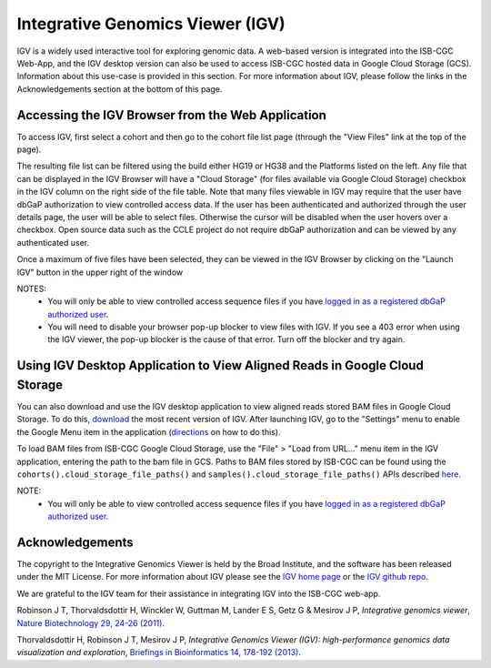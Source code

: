 *********************************
Integrative Genomics Viewer (IGV)
*********************************
IGV is a widely used interactive tool for exploring genomic data.  A web-based version is integrated into the ISB-CGC Web-App, 
and the IGV desktop version can also be used to access ISB-CGC hosted data in Google Cloud Storage (GCS).
Information about this use-case is provided in this section.  For more information about IGV, please follow the links
in the Acknowledgements section at the bottom of this page.

Accessing the IGV Browser from the Web Application
--------------------------------------------------

To access IGV, first select a cohort and then go to the cohort file list page (through the "View Files" link at the top of the page).

.. image:: cohort.PNG

The resulting file list can be filtered using the build either HG19 or HG38 and the Platforms listed on the left.  Any file that can be displayed in the IGV Browser will have a "Cloud Storage" (for files available via Google Cloud Storage) checkbox in the IGV column on the right side of the file table.  Note that many files viewable in IGV may require that the user have dbGaP authorization to view controlled access data.  If the user has been authenticated and authorized through the user details page, the user will be able to select files.  Otherwise the cursor will be disabled when the user hovers over a checkbox.  Open source data such as the CCLE project do not require dbGaP authorization and can be viewed by any authenticated user.

Once a maximum of five files have been selected, they can be viewed in the IGV Browser by clicking on the "Launch IGV" button in the upper right of the window

.. image:: CCLE_Files.PNG


NOTES:
 - You will only be able to view controlled access sequence files if you have `logged in as a registered dbGaP authorized user <Gaining-Access-To-Contolled-Access-Data.html>`_.
 - You will need to disable your browser pop-up blocker to view files with IGV.  If you see a 403 error when using the IGV viewer, the pop-up blocker is the cause of that error.  Turn off the blocker and try again.


Using IGV Desktop Application to View Aligned Reads in Google Cloud Storage 
----------------------------------------------------------------------------

You can also download and use the IGV desktop application to view aligned reads stored BAM files in Google Cloud Storage. To do this, `download <http://www.broadinstitute.org/software/igv/download>`_ the most recent version of IGV.  After launching IGV, go to the "Settings" menu to enable the Google Menu item in the application (`directions <http://googlegenomics.readthedocs.io/en/latest/use_cases/browse_genomic_data/igv.html>`_ on how to do this).

To load BAM files from ISB-CGC Google Cloud Storage, use the "File" > "Load from URL..."  menu item in the IGV application, entering the path to the bam file in GCS.  Paths to BAM files stored by ISB-CGC can be found using the ``cohorts().cloud_storage_file_paths()`` and ``samples().cloud_storage_file_paths()`` APIs described `here <../progapi/Programmatic-API.html#id4>`_.


NOTE:
 - You will only be able to view controlled access sequence files if you have `logged in as a registered dbGaP authorized user <Gaining-Access-To-Contolled-Access-Data.html>`_.

Acknowledgements
----------------

The copyright to the Integrative Genomics Viewer is held by the Broad Institute, and the software has been 
released under the MIT License.  For more information about IGV please see the 
`IGV home page <http://www.broadinstitute.org/software/igv/home>`_ or the 
`IGV github repo <https://github.com/igvteam/igv>`_.

We are grateful to the IGV team for their assistance in integrating IGV into the ISB-CGC web-app.

Robinson J T, Thorvaldsdottir H, Winckler W, Guttman M, Lander E S, Getz G & Mesirov J P, *Integrative genomics viewer*, 
`Nature Biotechnology 29, 24-26 (2011) <http://www.nature.com/nbt/journal/v29/n1/abs/nbt.1754.html>`_.

Thorvaldsdottir H, Robinson J T, Mesirov J P, 
*Integrative Genomics Viewer (IGV): high-performance genomics data visualization and exploration*,
`Briefings in Bioinformatics 14, 178-192 (2013) <http://bib.oxfordjournals.org/content/14/2/178.full?keytype=ref&%2520ijkey=qTgjFwbRBAzRZWC>`_.
